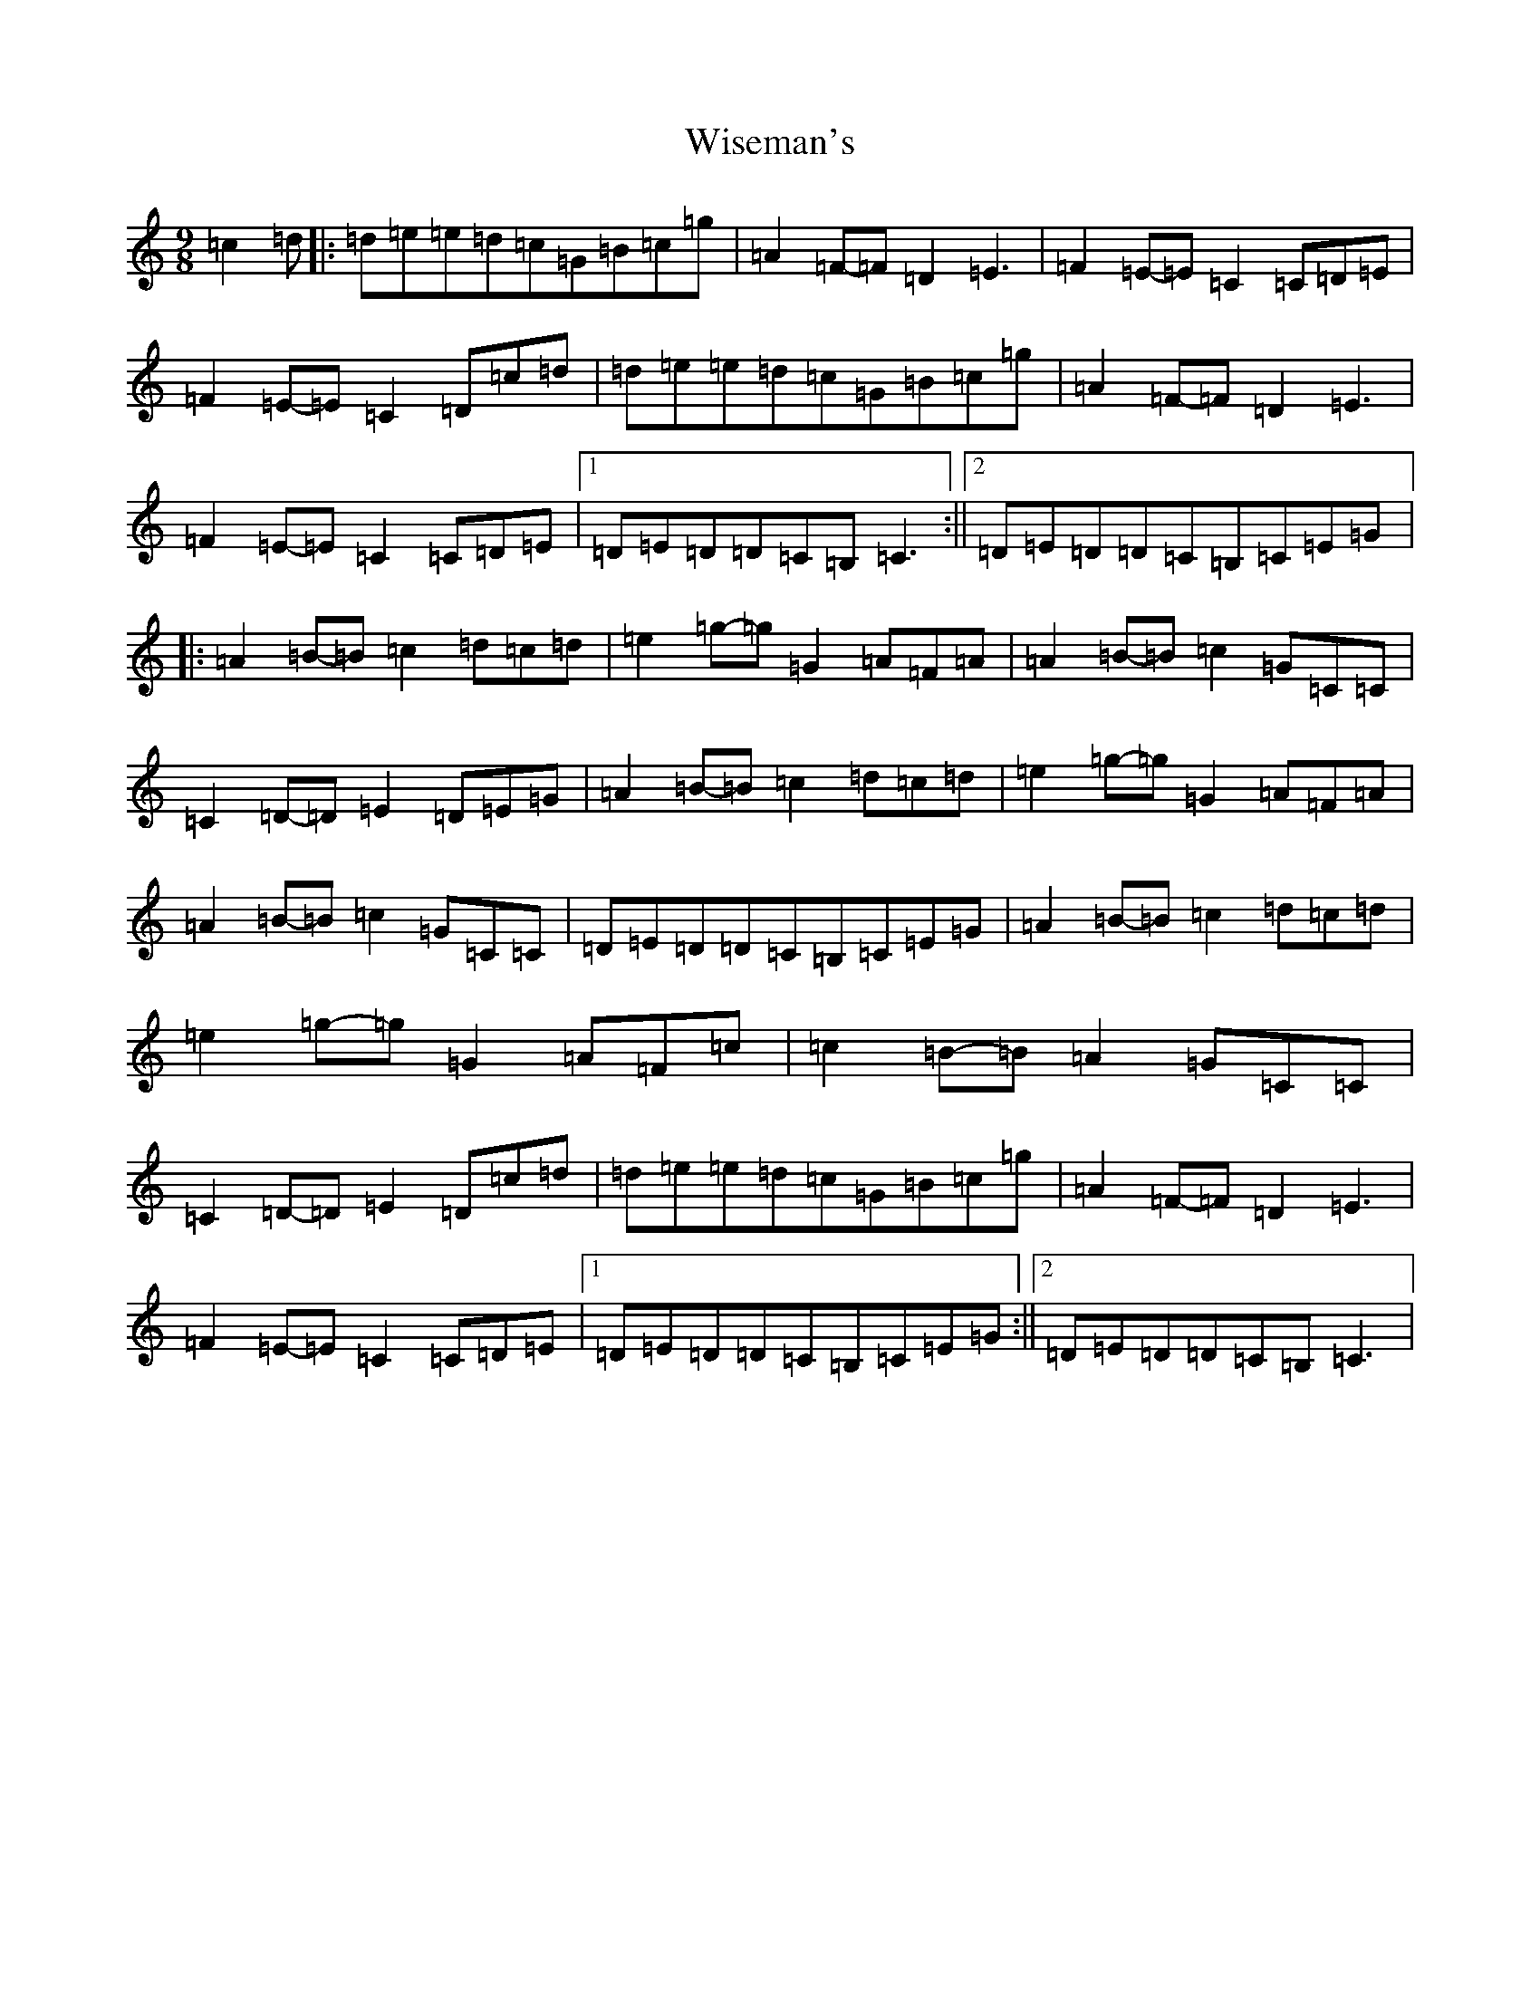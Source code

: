 X: 22683
T: Wiseman's
S: https://thesession.org/tunes/9855#setting9855
R: slip jig
M:9/8
L:1/8
K: C Major
=c2=d|:=d=e=e=d=c=G=B=c=g|=A2=F-=F=D2=E3|=F2=E-=E=C2=C=D=E|=F2=E-=E=C2=D=c=d|=d=e=e=d=c=G=B=c=g|=A2=F-=F=D2=E3|=F2=E-=E=C2=C=D=E|1=D=E=D=D=C=B,=C3:||2=D=E=D=D=C=B,=C=E=G|:=A2=B-=B=c2=d=c=d|=e2=g-=g=G2=A=F=A|=A2=B-=B=c2=G=C=C|=C2=D-=D=E2=D=E=G|=A2=B-=B=c2=d=c=d|=e2=g-=g=G2=A=F=A|=A2=B-=B=c2=G=C=C|=D=E=D=D=C=B,=C=E=G|=A2=B-=B=c2=d=c=d|=e2=g-=g=G2=A=F=c|=c2=B-=B=A2=G=C=C|=C2=D-=D=E2=D=c=d|=d=e=e=d=c=G=B=c=g|=A2=F-=F=D2=E3|=F2=E-=E=C2=C=D=E|1=D=E=D=D=C=B,=C=E=G:||2=D=E=D=D=C=B,=C3|